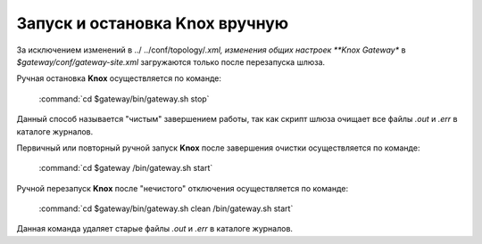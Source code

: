 Запуск и остановка Knox вручную
================================


За исключением изменений в ../ ../conf/topology/*.xml, изменения общих настроек **Knox Gateway** в *$gateway/conf/gateway-site.xml* загружаются только после перезапуска шлюза.

Ручная остановка **Knox** осуществляется по команде:

  :command:`cd $gateway/bin/gateway.sh stop`

Данный способ называется "чистым" завершением работы, так как скрипт шлюза очищает все файлы *.out* и *.err* в каталоге журналов.

Первичный или повторный ручной запуск **Knox** после завершения очистки осуществляется по команде:

  :command:`cd $gateway /bin/gateway.sh start`

Ручной перезапуск **Knox** после "нечистого" отключения осуществляется по команде:

  :command:`cd $gateway/bin/gateway.sh clean /bin/gateway.sh start`

Данная команда удаляет старые файлы *.out* и *.err* в каталоге журналов.
